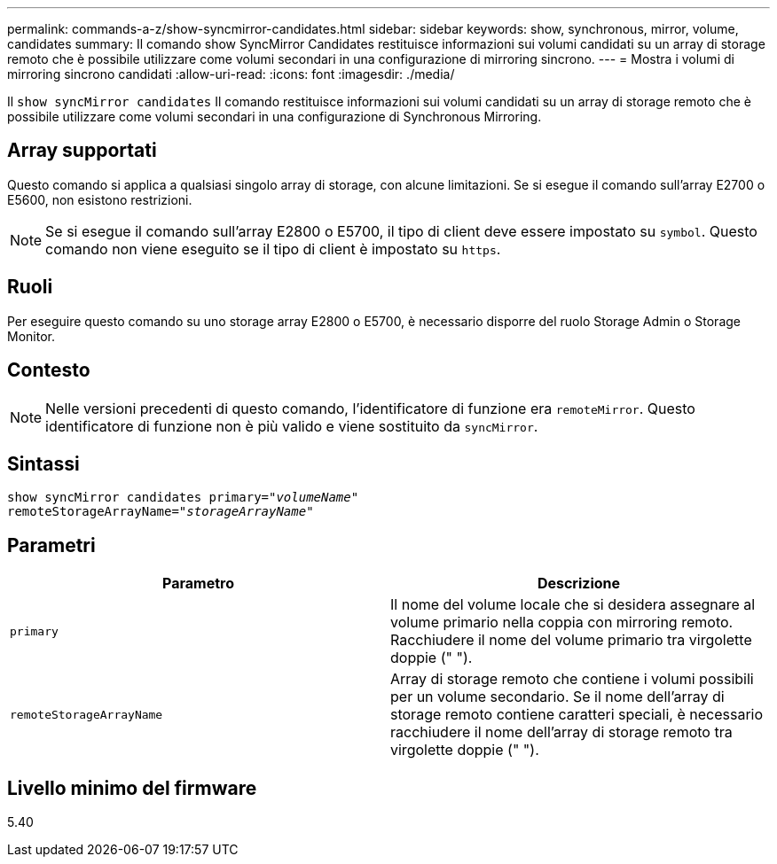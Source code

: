 ---
permalink: commands-a-z/show-syncmirror-candidates.html 
sidebar: sidebar 
keywords: show, synchronous, mirror, volume, candidates 
summary: Il comando show SyncMirror Candidates restituisce informazioni sui volumi candidati su un array di storage remoto che è possibile utilizzare come volumi secondari in una configurazione di mirroring sincrono. 
---
= Mostra i volumi di mirroring sincrono candidati
:allow-uri-read: 
:icons: font
:imagesdir: ./media/


[role="lead"]
Il `show syncMirror candidates` Il comando restituisce informazioni sui volumi candidati su un array di storage remoto che è possibile utilizzare come volumi secondari in una configurazione di Synchronous Mirroring.



== Array supportati

Questo comando si applica a qualsiasi singolo array di storage, con alcune limitazioni. Se si esegue il comando sull'array E2700 o E5600, non esistono restrizioni.

[NOTE]
====
Se si esegue il comando sull'array E2800 o E5700, il tipo di client deve essere impostato su `symbol`. Questo comando non viene eseguito se il tipo di client è impostato su `https`.

====


== Ruoli

Per eseguire questo comando su uno storage array E2800 o E5700, è necessario disporre del ruolo Storage Admin o Storage Monitor.



== Contesto

[NOTE]
====
Nelle versioni precedenti di questo comando, l'identificatore di funzione era `remoteMirror`. Questo identificatore di funzione non è più valido e viene sostituito da `syncMirror`.

====


== Sintassi

[listing, subs="+macros"]
----
pass:quotes[show syncMirror candidates primary="_volumeName_"
remoteStorageArrayName="_storageArrayName_"]
----


== Parametri

[cols="2*"]
|===
| Parametro | Descrizione 


 a| 
`primary`
 a| 
Il nome del volume locale che si desidera assegnare al volume primario nella coppia con mirroring remoto. Racchiudere il nome del volume primario tra virgolette doppie (" ").



 a| 
`remoteStorageArrayName`
 a| 
Array di storage remoto che contiene i volumi possibili per un volume secondario. Se il nome dell'array di storage remoto contiene caratteri speciali, è necessario racchiudere il nome dell'array di storage remoto tra virgolette doppie (" ").

|===


== Livello minimo del firmware

5.40
